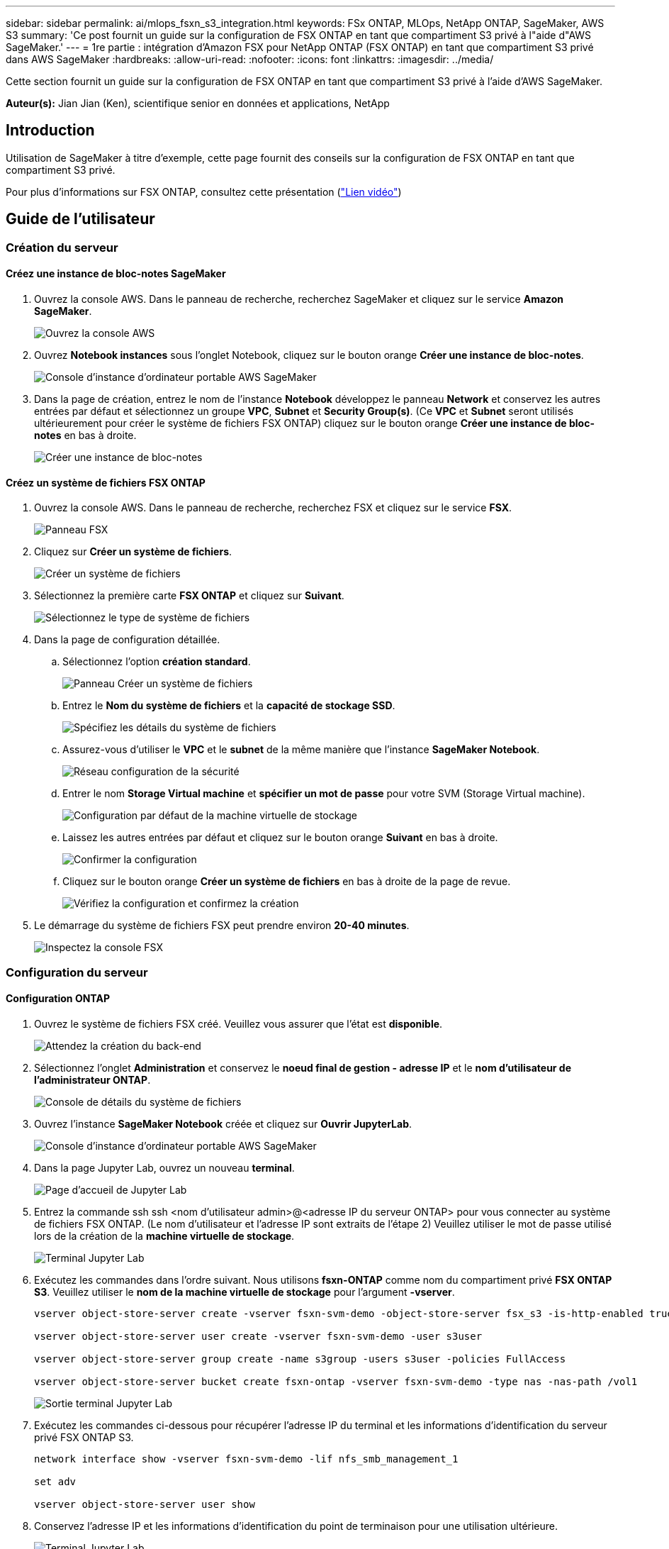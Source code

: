 ---
sidebar: sidebar 
permalink: ai/mlops_fsxn_s3_integration.html 
keywords: FSx ONTAP, MLOps, NetApp ONTAP, SageMaker, AWS S3 
summary: 'Ce post fournit un guide sur la configuration de FSX ONTAP en tant que compartiment S3 privé à l"aide d"AWS SageMaker.' 
---
= 1re partie : intégration d'Amazon FSX pour NetApp ONTAP (FSX ONTAP) en tant que compartiment S3 privé dans AWS SageMaker
:hardbreaks:
:allow-uri-read: 
:nofooter: 
:icons: font
:linkattrs: 
:imagesdir: ../media/


[role="lead"]
Cette section fournit un guide sur la configuration de FSX ONTAP en tant que compartiment S3 privé à l'aide d'AWS SageMaker.

*Auteur(s):*
Jian Jian (Ken), scientifique senior en données et applications, NetApp



== Introduction

Utilisation de SageMaker à titre d'exemple, cette page fournit des conseils sur la configuration de FSX ONTAP en tant que compartiment S3 privé.

Pour plus d'informations sur FSX ONTAP, consultez cette présentation (link:http://youtube.com/watch?v=mFN13R6JuUk["Lien vidéo"])



== Guide de l'utilisateur



=== Création du serveur



==== Créez une instance de bloc-notes SageMaker

. Ouvrez la console AWS. Dans le panneau de recherche, recherchez SageMaker et cliquez sur le service *Amazon SageMaker*.
+
image:mlops_fsxn_s3_integration_0.png["Ouvrez la console AWS"]

. Ouvrez *Notebook instances* sous l'onglet Notebook, cliquez sur le bouton orange *Créer une instance de bloc-notes*.
+
image:mlops_fsxn_s3_integration_1.png["Console d'instance d'ordinateur portable AWS SageMaker"]

. Dans la page de création, entrez le nom de l'instance *Notebook* développez le panneau *Network* et conservez les autres entrées par défaut et sélectionnez un groupe *VPC*, *Subnet* et *Security Group(s)*. (Ce *VPC* et *Subnet* seront utilisés ultérieurement pour créer le système de fichiers FSX ONTAP) cliquez sur le bouton orange *Créer une instance de bloc-notes* en bas à droite.
+
image:mlops_fsxn_s3_integration_2.png["Créer une instance de bloc-notes"]





==== Créez un système de fichiers FSX ONTAP

. Ouvrez la console AWS. Dans le panneau de recherche, recherchez FSX et cliquez sur le service *FSX*.
+
image:mlops_fsxn_s3_integration_3.png["Panneau FSX"]

. Cliquez sur *Créer un système de fichiers*.
+
image:mlops_fsxn_s3_integration_4.png["Créer un système de fichiers"]

. Sélectionnez la première carte *FSX ONTAP* et cliquez sur *Suivant*.
+
image:mlops_fsxn_s3_integration_5.png["Sélectionnez le type de système de fichiers"]

. Dans la page de configuration détaillée.
+
.. Sélectionnez l'option *création standard*.
+
image:mlops_fsxn_s3_integration_6.png["Panneau Créer un système de fichiers"]

.. Entrez le *Nom du système de fichiers* et la *capacité de stockage SSD*.
+
image:mlops_fsxn_s3_integration_7.png["Spécifiez les détails du système de fichiers"]

.. Assurez-vous d'utiliser le *VPC* et le *subnet* de la même manière que l'instance *SageMaker Notebook*.
+
image:mlops_fsxn_s3_integration_8.png["Réseau  configuration de la sécurité"]

.. Entrer le nom *Storage Virtual machine* et *spécifier un mot de passe* pour votre SVM (Storage Virtual machine).
+
image:mlops_fsxn_s3_integration_9.png["Configuration par défaut de la machine virtuelle de stockage"]

.. Laissez les autres entrées par défaut et cliquez sur le bouton orange *Suivant* en bas à droite.
+
image:mlops_fsxn_s3_integration_10.png["Confirmer la configuration"]

.. Cliquez sur le bouton orange *Créer un système de fichiers* en bas à droite de la page de revue.
+
image:mlops_fsxn_s3_integration_11.png["Vérifiez la configuration et confirmez la création"]



. Le démarrage du système de fichiers FSX peut prendre environ *20-40 minutes*.
+
image:mlops_fsxn_s3_integration_12.png["Inspectez la console FSX"]





=== Configuration du serveur



==== Configuration ONTAP

. Ouvrez le système de fichiers FSX créé. Veuillez vous assurer que l'état est *disponible*.
+
image:mlops_fsxn_s3_integration_13.png["Attendez la création du back-end"]

. Sélectionnez l'onglet *Administration* et conservez le *noeud final de gestion - adresse IP* et le *nom d'utilisateur de l'administrateur ONTAP*.
+
image:mlops_fsxn_s3_integration_14.png["Console de détails du système de fichiers"]

. Ouvrez l'instance *SageMaker Notebook* créée et cliquez sur *Ouvrir JupyterLab*.
+
image:mlops_fsxn_s3_integration_15.png["Console d'instance d'ordinateur portable AWS SageMaker"]

. Dans la page Jupyter Lab, ouvrez un nouveau *terminal*.
+
image:mlops_fsxn_s3_integration_16.png["Page d'accueil de Jupyter Lab"]

. Entrez la commande ssh ssh <nom d'utilisateur admin>@<adresse IP du serveur ONTAP> pour vous connecter au système de fichiers FSX ONTAP. (Le nom d'utilisateur et l'adresse IP sont extraits de l'étape 2) Veuillez utiliser le mot de passe utilisé lors de la création de la *machine virtuelle de stockage*.
+
image:mlops_fsxn_s3_integration_17.png["Terminal Jupyter Lab"]

. Exécutez les commandes dans l'ordre suivant. Nous utilisons *fsxn-ONTAP* comme nom du compartiment privé *FSX ONTAP S3*. Veuillez utiliser le *nom de la machine virtuelle de stockage* pour l'argument *-vserver*.
+
[source, bash]
----
vserver object-store-server create -vserver fsxn-svm-demo -object-store-server fsx_s3 -is-http-enabled true -is-https-enabled false

vserver object-store-server user create -vserver fsxn-svm-demo -user s3user

vserver object-store-server group create -name s3group -users s3user -policies FullAccess

vserver object-store-server bucket create fsxn-ontap -vserver fsxn-svm-demo -type nas -nas-path /vol1
----
+
image:mlops_fsxn_s3_integration_18.png["Sortie terminal Jupyter Lab"]

. Exécutez les commandes ci-dessous pour récupérer l'adresse IP du terminal et les informations d'identification du serveur privé FSX ONTAP S3.
+
[source, bash]
----
network interface show -vserver fsxn-svm-demo -lif nfs_smb_management_1

set adv

vserver object-store-server user show
----
. Conservez l'adresse IP et les informations d'identification du point de terminaison pour une utilisation ultérieure.
+
image:mlops_fsxn_s3_integration_19.png["Terminal Jupyter Lab"]





==== Configuration du client

. Dans l'instance de SageMaker Notebook, créez un nouveau bloc-notes Jupyter.
+
image:mlops_fsxn_s3_integration_20.png["Ouvrez un nouveau bloc-notes Jupyter"]

. Le code ci-dessous constitue une solution adaptée pour télécharger des fichiers vers un compartiment S3 privé FSX ONTAP. Pour obtenir un exemple de code complet, reportez-vous à cet ordinateur portable. link:https://nbviewer.jupyter.org/github/NetAppDocs/netapp-solutions/blob/main/media/mlops_fsxn_s3_integration_0.ipynb["fsxn_demo.ipynb"]
+
[source, python]
----
# Setup configurations
# -------- Manual configurations --------
seed: int = 77                                              # Random seed
bucket_name: str = 'fsxn-ontap'                             # The bucket name in ONTAP
aws_access_key_id = '<Your ONTAP bucket key id>'            # Please get this credential from ONTAP
aws_secret_access_key = '<Your ONTAP bucket access key>'    # Please get this credential from ONTAP
fsx_endpoint_ip: str = '<Your FSx ONTAP IP address>'        # Please get this IP address from FSx ONTAP
# -------- Manual configurations --------

# Workaround
## Permission patch
!mkdir -p vol1
!sudo mount -t nfs $fsx_endpoint_ip:/vol1 /home/ec2-user/SageMaker/vol1
!sudo chmod 777 /home/ec2-user/SageMaker/vol1

## Authentication for FSx ONTAP as a Private S3 Bucket
!aws configure set aws_access_key_id $aws_access_key_id
!aws configure set aws_secret_access_key $aws_secret_access_key

## Upload file to the FSx ONTAP Private S3 Bucket
%%capture
local_file_path: str = <Your local file path>

!aws s3 cp --endpoint-url http://$fsx_endpoint_ip /home/ec2-user/SageMaker/$local_file_path  s3://$bucket_name/$local_file_path

# Read data from FSx ONTAP Private S3 bucket
## Initialize a s3 resource client
import boto3

# Get session info
region_name = boto3.session.Session().region_name

# Initialize Fsxn S3 bucket object
# --- Start integrating SageMaker with FSXN ---
# This is the only code change we need to incorporate SageMaker with FSXN
s3_client: boto3.client = boto3.resource(
    's3',
    region_name=region_name,
    aws_access_key_id=aws_access_key_id,
    aws_secret_access_key=aws_secret_access_key,
    use_ssl=False,
    endpoint_url=f'http://{fsx_endpoint_ip}',
    config=boto3.session.Config(
        signature_version='s3v4',
        s3={'addressing_style': 'path'}
    )
)
# --- End integrating SageMaker with FSXN ---

## Read file byte content
bucket = s3_client.Bucket(bucket_name)

binary_data = bucket.Object(data.filename).get()['Body']
----


Ceci conclut l'intégration entre FSX ONTAP et l'instance SageMaker.



== Liste de contrôle de débogage utile

* Vérifiez que l'instance de l'ordinateur portable SageMaker et le système de fichiers FSX ONTAP sont dans le même VPC.
* N'oubliez pas d'exécuter la commande *set dev* sur ONTAP pour définir le niveau de privilège sur *dev*.




== FAQ (au 27 septembre 2023)

Q: Pourquoi reçois-je l'erreur "*une erreur s'est produite (NotImplemented) lors de l'appel de l'opération CreateMultipartUpload : la commande s3 demandée n'est pas implémentée*" lors du téléchargement de fichiers vers FSX ONTAP ?

R : en tant que compartiment S3 privé, FSX ONTAP prend en charge le téléchargement de fichiers jusqu'à 100 Mo. Lors de l'utilisation du protocole S3, les fichiers de plus de 100 Mo sont divisés en blocs de 100 Mo et la fonction 'CreateMultipartUpload' est appelée. Toutefois, la mise en œuvre actuelle de FSX ONTAP S3 privé ne prend pas en charge cette fonction.

Q: Pourquoi reçois-je l'erreur "*une erreur s'est produite (AccessDenied) lors de l'appel des opérations PutObject: Access denied*" lors du téléchargement de fichiers vers FSX ONTAP?

R : pour accéder au compartiment S3 privé FSX ONTAP à partir d'une instance d'ordinateur portable SageMaker, basculez les informations d'identification AWS vers les informations d'identification FSX ONTAP. Cependant, l'octroi d'une autorisation d'écriture à l'instance nécessite une solution de contournement qui implique le montage du compartiment et l'exécution de la commande shell 'chmod' pour modifier les autorisations.

Q : Comment puis-je intégrer le compartiment S3 privé FSX ONTAP avec d'autres services de ML SageMaker ?

R: Malheureusement, le SDK des services SageMaker ne permet pas de spécifier le noeud final pour le compartiment S3 privé. Par conséquent, FSX ONTAP S3 n'est pas compatible avec les services SageMaker tels que SageMaker Data Wrangler, Sagemaker Clarify, Sagemaker Glue, Sagemaker Athena, Sagemaker AutoML et autres.
